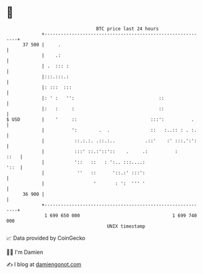 * 👋

#+begin_example
                                    BTC price last 24 hours                    
                +------------------------------------------------------------+ 
         37 500 |     .                                                      | 
                |    .:                                                      | 
                | .  ::: :                                                   | 
                |:::.:::.:                                                   | 
                |: :::  :::                                                  | 
                |: ' :   '':                               ::                | 
                |:   :     :                               ::                | 
   $ USD        |    '     ::                           :::':          .     | 
                |          ':        .  .               ::   :..:: : . :.    | 
                |           ::.:.:. .::.:..           .::'    :' :::.':':    | 
                |           :::' ::.:'::'::    .     .:          :      ::   | 
                |           '::   ::   : ':.. :::....:                  '::  | 
                |            ''   ::      '::.:' :::':                       | 
                |                  '       : ':  ''' '                       | 
         36 900 |                                                            | 
                +------------------------------------------------------------+ 
                 1 699 650 000                                  1 699 740 000  
                                        UNIX timestamp                         
#+end_example
📈 Data provided by CoinGecko

🧑‍💻 I'm Damien

✍️ I blog at [[https://www.damiengonot.com][damiengonot.com]]
